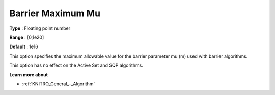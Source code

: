 .. _KNITRO_IP_-_Barrier_Maximum_Mu:


Barrier Maximum Mu
==================



**Type** :	Floating point number	

**Range** :	[0,1e20]	

**Default** :	1e16	



This option specifies the maximum allowable value for the barrier parameter mu (m) used with barrier algorithms. 



This option has no effect on the Active Set and SQP algorithms.



**Learn more about** 

*	:ref:`KNITRO_General_-_Algorithm` 
